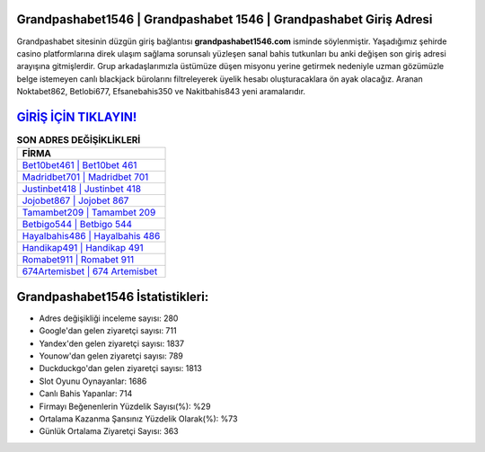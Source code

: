 ﻿Grandpashabet1546 | Grandpashabet 1546 | Grandpashabet Giriş Adresi
===================================

.. image:: images/grandpashabet-giris.jpg
   :width: 600
   
Grandpashabet sitesinin düzgün giriş bağlantısı **grandpashabet1546.com** isminde söylenmiştir. Yaşadığımız şehirde casino platformlarına direk ulaşım sağlama sorunsalı yüzleşen sanal bahis tutkunları bu anki değişen son giriş adresi arayışına gitmişlerdir. Grup arkadaşlarımızla üstümüze düşen misyonu yerine getirmek nedeniyle uzman gözümüzle belge istemeyen canlı blackjack bürolarını filtreleyerek üyelik hesabı oluşturacaklara ön ayak olacağız. Aranan Noktabet862, Betlobi677, Efsanebahis350 ve Nakitbahis843 yeni aramalarıdır.

`GİRİŞ İÇİN TIKLAYIN! <https://uclck.me/gonow>`_
==============

.. list-table:: **SON ADRES DEĞİŞİKLİKLERİ**
   :widths: 100
   :header-rows: 1

   * - FİRMA
   * - `Bet10bet461 | Bet10bet 461 <bet10bet461-bet10bet-461-bet10bet-giris-adresi.html>`_
   * - `Madridbet701 | Madridbet 701 <madridbet701-madridbet-701-madridbet-giris-adresi.html>`_
   * - `Justinbet418 | Justinbet 418 <justinbet418-justinbet-418-justinbet-giris-adresi.html>`_	 
   * - `Jojobet867 | Jojobet 867 <jojobet867-jojobet-867-jojobet-giris-adresi.html>`_	 
   * - `Tamambet209 | Tamambet 209 <tamambet209-tamambet-209-tamambet-giris-adresi.html>`_ 
   * - `Betbigo544 | Betbigo 544 <betbigo544-betbigo-544-betbigo-giris-adresi.html>`_
   * - `Hayalbahis486 | Hayalbahis 486 <hayalbahis486-hayalbahis-486-hayalbahis-giris-adresi.html>`_	 
   * - `Handikap491 | Handikap 491 <handikap491-handikap-491-handikap-giris-adresi.html>`_
   * - `Romabet911 | Romabet 911 <romabet911-romabet-911-romabet-giris-adresi.html>`_
   * - `674Artemisbet | 674 Artemisbet <674artemisbet-674-artemisbet-artemisbet-giris-adresi.html>`_
	 
Grandpashabet1546 İstatistikleri:
===================================	 
* Adres değişikliği inceleme sayısı: 280
* Google'dan gelen ziyaretçi sayısı: 711
* Yandex'den gelen ziyaretçi sayısı: 1837
* Younow'dan gelen ziyaretçi sayısı: 789
* Duckduckgo'dan gelen ziyaretçi sayısı: 1813
* Slot Oyunu Oynayanlar: 1686
* Canlı Bahis Yapanlar: 714
* Firmayı Beğenenlerin Yüzdelik Sayısı(%): %29
* Ortalama Kazanma Şansınız Yüzdelik Olarak(%): %73
* Günlük Ortalama Ziyaretçi Sayısı: 363
